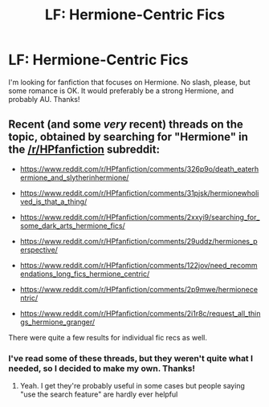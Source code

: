 #+TITLE: LF: Hermione-Centric Fics

* LF: Hermione-Centric Fics
:PROPERTIES:
:Score: 4
:DateUnix: 1428715090.0
:DateShort: 2015-Apr-11
:FlairText: Request
:END:
I'm looking for fanfiction that focuses on Hermione. No slash, please, but some romance is OK. It would preferably be a strong Hermione, and probably AU. Thanks!


** Recent (and some /very/ recent) threads on the topic, obtained by searching for "Hermione" in the [[/r/HPfanfiction]] subreddit:

- [[https://www.reddit.com/r/HPfanfiction/comments/326p9o/death_eaterhermione_and_slytherinhermione/]]

- [[https://www.reddit.com/r/HPfanfiction/comments/31pjsk/hermionewholived_is_that_a_thing/]]

- [[https://www.reddit.com/r/HPfanfiction/comments/2xxyi9/searching_for_some_dark_arts_hermione_fics/]]

- [[https://www.reddit.com/r/HPfanfiction/comments/29uddz/hermiones_perspective/]]

- [[https://www.reddit.com/r/HPfanfiction/comments/122jov/need_recommendations_long_fics_hermione_centric/]]

- [[https://www.reddit.com/r/HPfanfiction/comments/2p9mwe/hermionecentric/]]

- [[https://www.reddit.com/r/HPfanfiction/comments/2i1r8c/request_all_things_hermione_granger/]]

There were quite a few results for individual fic recs as well.
:PROPERTIES:
:Author: turbinicarpus
:Score: 2
:DateUnix: 1428875088.0
:DateShort: 2015-Apr-13
:END:

*** I've read some of these threads, but they weren't quite what I needed, so I decided to make my own. Thanks!
:PROPERTIES:
:Score: 1
:DateUnix: 1428892509.0
:DateShort: 2015-Apr-13
:END:

**** Yeah. I get they're probably useful in some cases but people saying "use the search feature" are hardly ever helpful
:PROPERTIES:
:Author: throwawayted98
:Score: 1
:DateUnix: 1429181874.0
:DateShort: 2015-Apr-16
:END:
